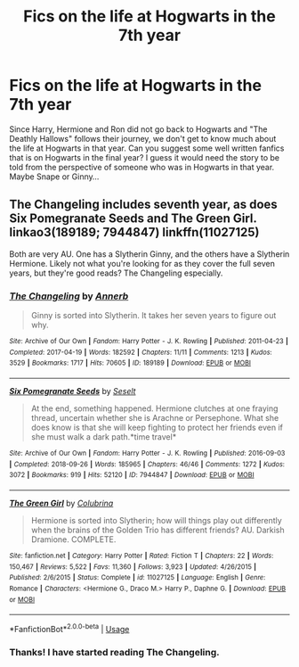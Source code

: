 #+TITLE: Fics on the life at Hogwarts in the 7th year

* Fics on the life at Hogwarts in the 7th year
:PROPERTIES:
:Author: thisCantBeBad
:Score: 3
:DateUnix: 1585682080.0
:DateShort: 2020-Mar-31
:FlairText: Recommendation
:END:
Since Harry, Hermione and Ron did not go back to Hogwarts and "The Deathly Hallows" follows their journey, we don't get to know much about the life at Hogwarts in that year. Can you suggest some well written fanfics that is on Hogwarts in the final year? I guess it would need the story to be told from the perspective of someone who was in Hogwarts in that year. Maybe Snape or Ginny...


** The Changeling includes seventh year, as does Six Pomegranate Seeds and The Green Girl. linkao3(189189; 7944847) linkffn(11027125)

Both are very AU. One has a Slytherin Ginny, and the others have a Slytherin Hermione. Likely not what you're looking for as they cover the full seven years, but they're good reads? The Changeling especially.
:PROPERTIES:
:Author: hrmdurr
:Score: 2
:DateUnix: 1585710256.0
:DateShort: 2020-Apr-01
:END:

*** [[https://archiveofourown.org/works/189189][*/The Changeling/*]] by [[https://www.archiveofourown.org/users/Annerb/pseuds/Annerb][/Annerb/]]

#+begin_quote
  Ginny is sorted into Slytherin. It takes her seven years to figure out why.
#+end_quote

^{/Site/:} ^{Archive} ^{of} ^{Our} ^{Own} ^{*|*} ^{/Fandom/:} ^{Harry} ^{Potter} ^{-} ^{J.} ^{K.} ^{Rowling} ^{*|*} ^{/Published/:} ^{2011-04-23} ^{*|*} ^{/Completed/:} ^{2017-04-19} ^{*|*} ^{/Words/:} ^{182592} ^{*|*} ^{/Chapters/:} ^{11/11} ^{*|*} ^{/Comments/:} ^{1213} ^{*|*} ^{/Kudos/:} ^{3529} ^{*|*} ^{/Bookmarks/:} ^{1717} ^{*|*} ^{/Hits/:} ^{70605} ^{*|*} ^{/ID/:} ^{189189} ^{*|*} ^{/Download/:} ^{[[https://archiveofourown.org/downloads/189189/The%20Changeling.epub?updated_at=1577913199][EPUB]]} ^{or} ^{[[https://archiveofourown.org/downloads/189189/The%20Changeling.mobi?updated_at=1577913199][MOBI]]}

--------------

[[https://archiveofourown.org/works/7944847][*/Six Pomegranate Seeds/*]] by [[https://www.archiveofourown.org/users/Seselt/pseuds/Seselt][/Seselt/]]

#+begin_quote
  At the end, something happened. Hermione clutches at one fraying thread, uncertain whether she is Arachne or Persephone. What she does know is that she will keep fighting to protect her friends even if she must walk a dark path.*time travel*
#+end_quote

^{/Site/:} ^{Archive} ^{of} ^{Our} ^{Own} ^{*|*} ^{/Fandom/:} ^{Harry} ^{Potter} ^{-} ^{J.} ^{K.} ^{Rowling} ^{*|*} ^{/Published/:} ^{2016-09-03} ^{*|*} ^{/Completed/:} ^{2018-09-26} ^{*|*} ^{/Words/:} ^{185965} ^{*|*} ^{/Chapters/:} ^{46/46} ^{*|*} ^{/Comments/:} ^{1272} ^{*|*} ^{/Kudos/:} ^{3072} ^{*|*} ^{/Bookmarks/:} ^{919} ^{*|*} ^{/Hits/:} ^{52120} ^{*|*} ^{/ID/:} ^{7944847} ^{*|*} ^{/Download/:} ^{[[https://archiveofourown.org/downloads/7944847/Six%20Pomegranate%20Seeds.epub?updated_at=1570075261][EPUB]]} ^{or} ^{[[https://archiveofourown.org/downloads/7944847/Six%20Pomegranate%20Seeds.mobi?updated_at=1570075261][MOBI]]}

--------------

[[https://www.fanfiction.net/s/11027125/1/][*/The Green Girl/*]] by [[https://www.fanfiction.net/u/4314892/Colubrina][/Colubrina/]]

#+begin_quote
  Hermione is sorted into Slytherin; how will things play out differently when the brains of the Golden Trio has different friends? AU. Darkish Dramione. COMPLETE.
#+end_quote

^{/Site/:} ^{fanfiction.net} ^{*|*} ^{/Category/:} ^{Harry} ^{Potter} ^{*|*} ^{/Rated/:} ^{Fiction} ^{T} ^{*|*} ^{/Chapters/:} ^{22} ^{*|*} ^{/Words/:} ^{150,467} ^{*|*} ^{/Reviews/:} ^{5,522} ^{*|*} ^{/Favs/:} ^{11,360} ^{*|*} ^{/Follows/:} ^{3,923} ^{*|*} ^{/Updated/:} ^{4/26/2015} ^{*|*} ^{/Published/:} ^{2/6/2015} ^{*|*} ^{/Status/:} ^{Complete} ^{*|*} ^{/id/:} ^{11027125} ^{*|*} ^{/Language/:} ^{English} ^{*|*} ^{/Genre/:} ^{Romance} ^{*|*} ^{/Characters/:} ^{<Hermione} ^{G.,} ^{Draco} ^{M.>} ^{Harry} ^{P.,} ^{Daphne} ^{G.} ^{*|*} ^{/Download/:} ^{[[http://www.ff2ebook.com/old/ffn-bot/index.php?id=11027125&source=ff&filetype=epub][EPUB]]} ^{or} ^{[[http://www.ff2ebook.com/old/ffn-bot/index.php?id=11027125&source=ff&filetype=mobi][MOBI]]}

--------------

*FanfictionBot*^{2.0.0-beta} | [[https://github.com/tusing/reddit-ffn-bot/wiki/Usage][Usage]]
:PROPERTIES:
:Author: FanfictionBot
:Score: 1
:DateUnix: 1585710264.0
:DateShort: 2020-Apr-01
:END:


*** Thanks! I have started reading The Changeling.
:PROPERTIES:
:Author: thisCantBeBad
:Score: 1
:DateUnix: 1585710450.0
:DateShort: 2020-Apr-01
:END:
